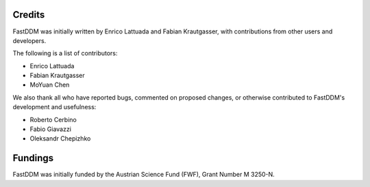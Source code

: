.. Copyright (c) 2023-2023 University of Vienna, Enrico Lattuada, Fabian Krautgasser, and Roberto Cerbino.
.. Part of FastDDM, released under the GNU GPL-3.0 License.

Credits
=======

FastDDM was initially written by Enrico Lattuada and Fabian Krautgasser, with contributions
from other users and developers.

The following is a list of contributors:

- Enrico Lattuada
- Fabian Krautgasser
- MoYuan Chen

We also thank all who have reported bugs, commented on proposed changes, or otherwise contributed
to FastDDM's development and usefulness:

- Roberto Cerbino
- Fabio Giavazzi
- Oleksandr Chepizhko


Fundings
========
FastDDM was initially funded by the Austrian Science Fund (FWF), Grant Number M 3250-N.
